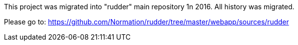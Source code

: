 
This project was migrated into "rudder" main repository 1n 2016. All history was migrated.

Please go to: https://github.com/Normation/rudder/tree/master/webapp/sources/rudder
